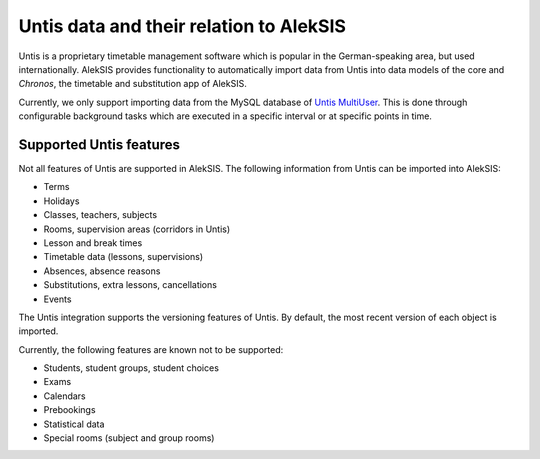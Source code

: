 Untis data and their relation to AlekSIS
========================================

Untis is a proprietary timetable management software which is popular
in the German-speaking area, but used internationally. AlekSIS provides
functionality to automatically import data from Untis into data models
of the core and `Chronos`, the timetable and substitution app of AlekSIS.

Currently, we only support importing data from the MySQL database of
`Untis MultiUser`_. This is done through configurable background tasks
which are executed in a specific interval or at specific points in time.

Supported Untis features
------------------------

Not all features of Untis are supported in AlekSIS. The following
information from Untis can be imported into AlekSIS:

* Terms
* Holidays
* Classes, teachers, subjects
* Rooms, supervision areas (corridors in Untis)
* Lesson and break times
* Timetable data (lessons, supervisions)
* Absences, absence reasons
* Substitutions, extra lessons, cancellations
* Events

The Untis integration supports the versioning features of Untis. By default,
the most recent version of each object is imported.

Currently, the following features are known not to be supported:

* Students, student groups, student choices
* Exams
* Calendars
* Prebookings
* Statistical data
* Special rooms (subject and group rooms)

.. _Untis MultiUser: https://www.untis.at/produkte/untis-das-grundpaket/multiuser
